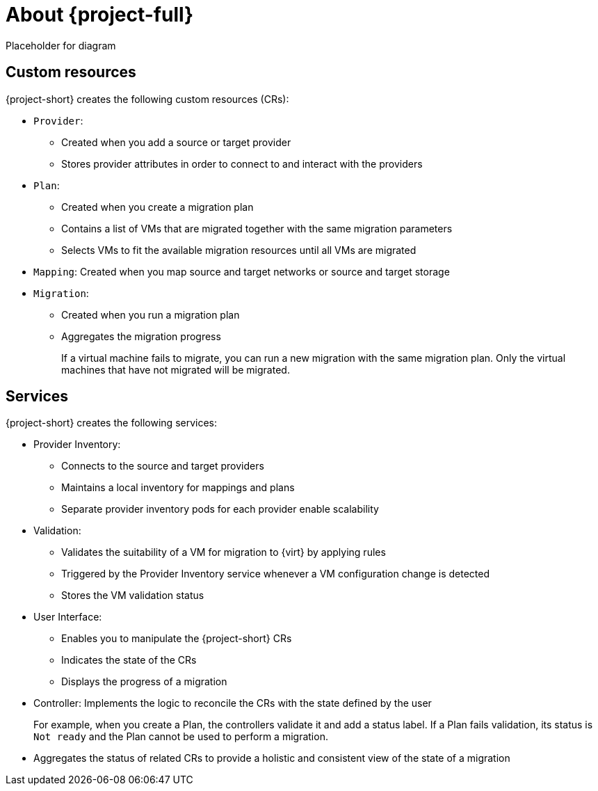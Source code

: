 // Module included in the following assemblies:
//
// * doc-mtv_2.0/master.adoc

[id="about-mtv_{context}"]
= About {project-full}

Placeholder for diagram
// architecture diagram

[discrete]
== Custom resources

{project-short} creates the following custom resources (CRs):

* `Provider`:
** Created when you add a source or target provider
** Stores provider attributes in order to connect to and interact with the providers

* `Plan`:
** Created when you create a migration plan
** Contains a list of VMs that are migrated together with the same migration parameters
** Selects VMs to fit the available migration resources until all VMs are migrated

* `Mapping`: Created when you map source and target networks or source and target storage

* `Migration`:
** Created when you run a migration plan
** Aggregates the migration progress
+
If a virtual machine fails to migrate, you can run a new migration with the same migration plan. Only the virtual machines that have not migrated will be migrated.

[discrete]
== Services

{project-short} creates the following services:

* Provider Inventory:
** Connects to the source and target providers
** Maintains a local inventory for mappings and plans
** Separate provider inventory pods for each provider enable scalability

* Validation:
** Validates the suitability of a VM for migration to {virt} by applying rules
** Triggered by the Provider Inventory service whenever a VM configuration change is detected
** Stores the VM validation status
* User Interface:
** Enables you to manipulate the {project-short} CRs
** Indicates the state of the CRs
** Displays the progress of a migration
* Controller: Implements the logic to reconcile the CRs with the state defined by the user
+
For example, when you create a Plan, the controllers validate it and add a status label. If a Plan fails validation, its status is `Not ready` and the Plan cannot be used to perform a migration.

* Aggregates the status of related CRs to provide a holistic and consistent view of the state of a migration
